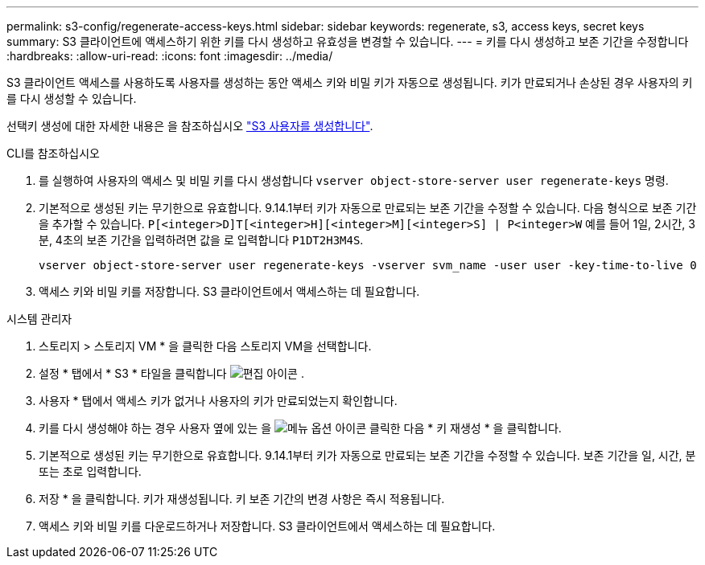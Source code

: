 ---
permalink: s3-config/regenerate-access-keys.html 
sidebar: sidebar 
keywords: regenerate, s3, access keys, secret keys 
summary: S3 클라이언트에 액세스하기 위한 키를 다시 생성하고 유효성을 변경할 수 있습니다. 
---
= 키를 다시 생성하고 보존 기간을 수정합니다
:hardbreaks:
:allow-uri-read: 
:icons: font
:imagesdir: ../media/


[role="lead"]
S3 클라이언트 액세스를 사용하도록 사용자를 생성하는 동안 액세스 키와 비밀 키가 자동으로 생성됩니다. 키가 만료되거나 손상된 경우 사용자의 키를 다시 생성할 수 있습니다.

선택키 생성에 대한 자세한 내용은 을 참조하십시오 link:../s3-config/create-s3-user-task.html["S3 사용자를 생성합니다"].

[role="tabbed-block"]
====
.CLI를 참조하십시오
--
. 를 실행하여 사용자의 액세스 및 비밀 키를 다시 생성합니다 `vserver object-store-server user regenerate-keys` 명령.
. 기본적으로 생성된 키는 무기한으로 유효합니다. 9.14.1부터 키가 자동으로 만료되는 보존 기간을 수정할 수 있습니다. 다음 형식으로 보존 기간을 추가할 수 있습니다. `P[<integer>D]T[<integer>H][<integer>M][<integer>S] | P<integer>W`
예를 들어 1일, 2시간, 3분, 4초의 보존 기간을 입력하려면 값을 로 입력합니다 `P1DT2H3M4S`.
+
[listing]
----
vserver object-store-server user regenerate-keys -vserver svm_name -user user -key-time-to-live 0
----
. 액세스 키와 비밀 키를 저장합니다. S3 클라이언트에서 액세스하는 데 필요합니다.


--
.시스템 관리자
--
. 스토리지 > 스토리지 VM * 을 클릭한 다음 스토리지 VM을 선택합니다.
. 설정 * 탭에서 * S3 * 타일을 클릭합니다 image:icon_pencil.gif["편집 아이콘"] .
. 사용자 * 탭에서 액세스 키가 없거나 사용자의 키가 만료되었는지 확인합니다.
. 키를 다시 생성해야 하는 경우 사용자 옆에 있는 을 image:icon_kabob.gif["메뉴 옵션 아이콘"] 클릭한 다음 * 키 재생성 * 을 클릭합니다.
. 기본적으로 생성된 키는 무기한으로 유효합니다. 9.14.1부터 키가 자동으로 만료되는 보존 기간을 수정할 수 있습니다. 보존 기간을 일, 시간, 분 또는 초로 입력합니다.
. 저장 * 을 클릭합니다. 키가 재생성됩니다. 키 보존 기간의 변경 사항은 즉시 적용됩니다.
. 액세스 키와 비밀 키를 다운로드하거나 저장합니다. S3 클라이언트에서 액세스하는 데 필요합니다.


--
====
